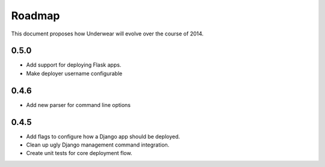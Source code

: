 Roadmap
-------

This document proposes how Underwear will evolve over the course of 2014.

0.5.0
+++++
* Add support for deploying Flask apps.
* Make deployer username configurable

0.4.6
+++++
* Add new parser for command line options

0.4.5
+++++
* Add flags to configure how a Django app should be deployed.
* Clean up ugly Django management command integration.
* Create unit tests for core deployment flow.

